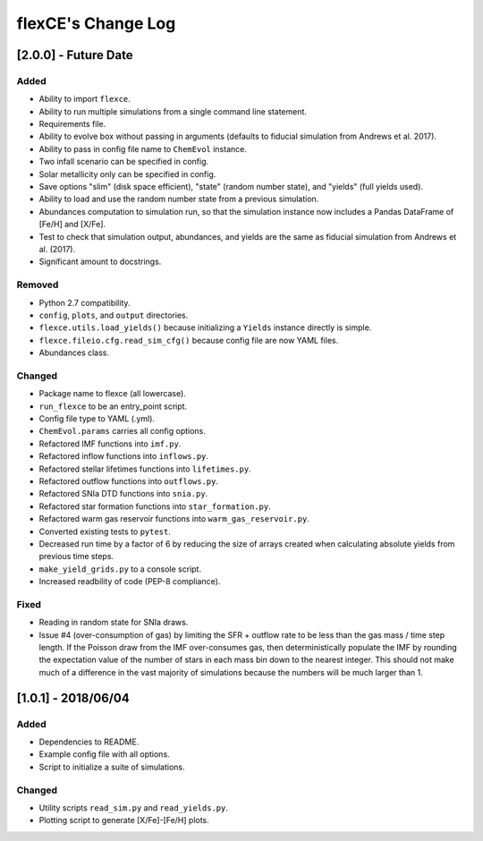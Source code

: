 flexCE's Change Log
===================

[2.0.0] - Future Date
---------------------

Added
^^^^^
- Ability to import ``flexce``.
- Ability to run multiple simulations from a single command line statement.
- Requirements file.
- Ability to evolve box without passing in arguments (defaults to fiducial simulation from Andrews et al. 2017).

- Ability to pass in config file name to ``ChemEvol`` instance.
- Two infall scenario can be specified in config.
- Solar metallicity only can be specified in config.

- Save options "slim" (disk space efficient), "state" (random number state), and "yields" (full yields used).
- Ability to load and use the random number state from a previous simulation.

- Abundances computation to simulation run, so that the simulation instance now includes a Pandas DataFrame of [Fe/H] and [X/Fe].

- Test to check that simulation output, abundances, and yields are the same as fiducial simulation from Andrews et al. (2017).
- Significant amount to docstrings.

Removed
^^^^^^^
- Python 2.7 compatibility.
- ``config``, ``plots``, and ``output`` directories.
- ``flexce.utils.load_yields()`` because initializing a ``Yields`` instance directly is simple.
- ``flexce.fileio.cfg.read_sim_cfg()`` because config file are now YAML files.
- Abundances class.

Changed
^^^^^^^
- Package name to flexce (all lowercase).
- ``run_flexce`` to be an entry_point script.

- Config file type to YAML (.yml).

- ``ChemEvol.params`` carries all config options.

- Refactored IMF functions into ``imf.py``.
- Refactored inflow functions into ``inflows.py``.
- Refactored stellar lifetimes functions into ``lifetimes.py``.
- Refactored outflow functions into ``outflows.py``.
- Refactored SNIa DTD functions into ``snia.py``.
- Refactored star formation functions into ``star_formation.py``.
- Refactored warm gas reservoir functions into ``warm_gas_reservoir.py``.

- Converted existing tests to ``pytest``.

- Decreased run time by a factor of 6 by reducing the size of arrays created when calculating absolute yields from previous time steps.

- ``make_yield_grids.py`` to a console script.

- Increased readbility of code (PEP-8 compliance).

Fixed
^^^^^
- Reading in random state for SNIa draws.
- Issue #4 (over-consumption of gas) by limiting the SFR + outflow rate to be less than the gas mass / time step length. If the Poisson draw from the IMF over-consumes gas, then deterministically populate the IMF by rounding the expectation value of the number of stars in each mass bin down to the nearest integer. This should not make much of a difference in the vast majority of simulations because the numbers will be much larger than 1.


[1.0.1] - 2018/06/04
--------------------

Added
^^^^^
- Dependencies to README.
- Example config file with all options.
- Script to initialize a suite of simulations.


Changed
^^^^^^^
- Utility scripts ``read_sim.py`` and ``read_yields.py``.
- Plotting script to generate [X/Fe]-[Fe/H] plots.
